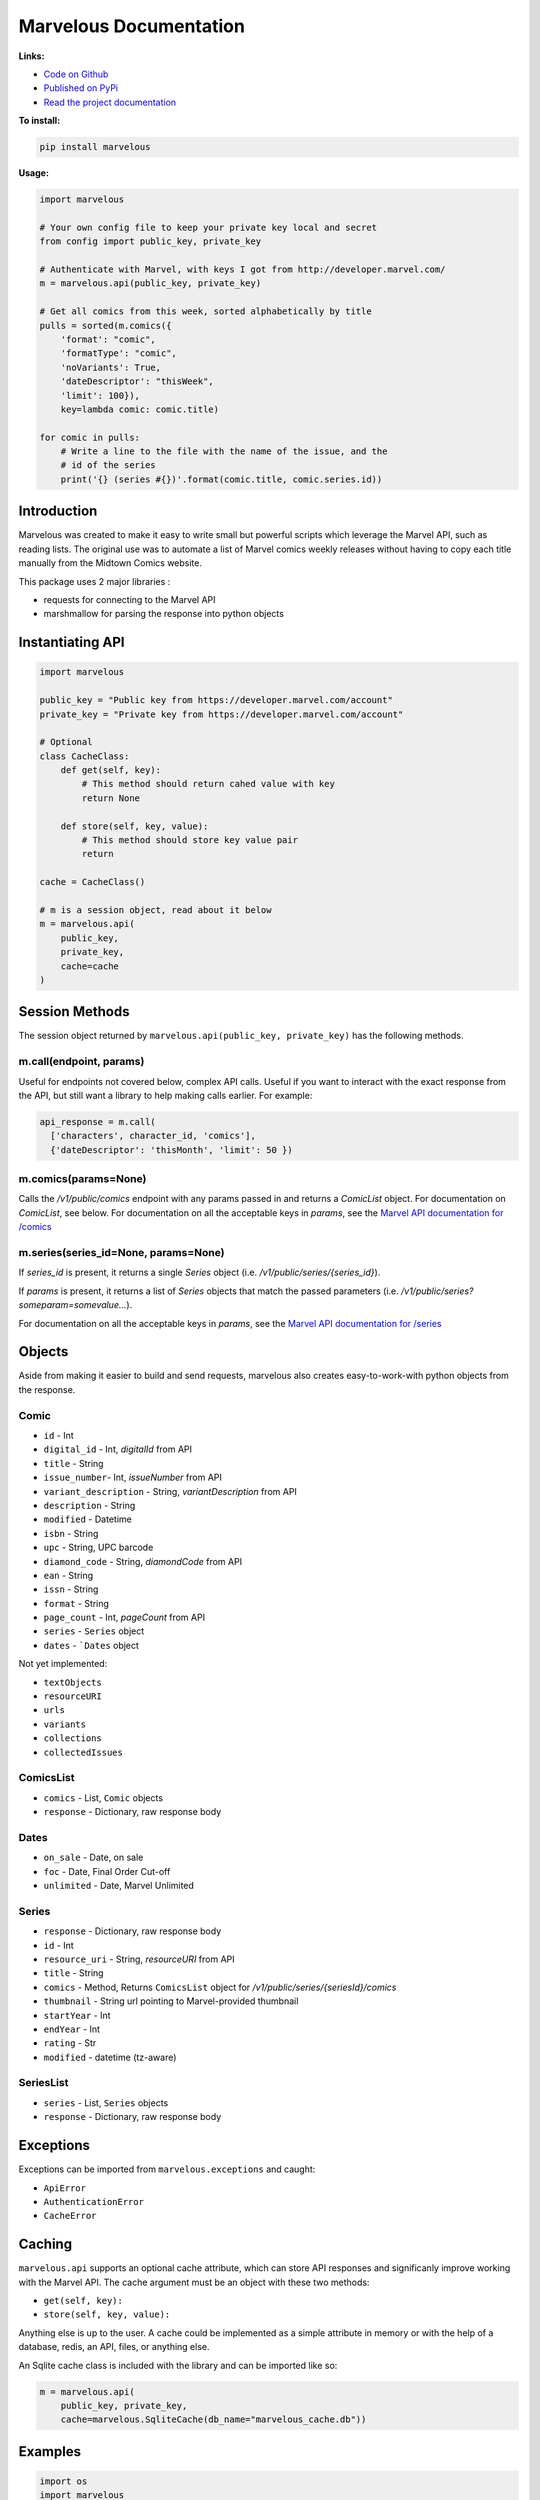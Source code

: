 .. marvelous documentation master file, created by
   sphinx-quickstart on Thu Apr 14 09:12:24 2016.
   You can adapt this file completely to your liking, but it should at least
   contain the root `toctree` directive.

=======================
Marvelous Documentation
=======================

**Links:**

- `Code on Github <https://github.com/rkuykendall/marvelous>`_
- `Published on PyPi <https://pypi.python.org/pypi/marvelous>`_
- `Read the project documentation <http://marvelous.readthedocs.io/en/latest/>`_

**To install:**

.. code-block:: bash

    pip install marvelous

**Usage:**

.. code-block:: python

    import marvelous

    # Your own config file to keep your private key local and secret
    from config import public_key, private_key

    # Authenticate with Marvel, with keys I got from http://developer.marvel.com/
    m = marvelous.api(public_key, private_key)

    # Get all comics from this week, sorted alphabetically by title
    pulls = sorted(m.comics({
        'format': "comic",
        'formatType': "comic",
        'noVariants': True,
        'dateDescriptor': "thisWeek",
        'limit': 100}),
        key=lambda comic: comic.title)

    for comic in pulls:
        # Write a line to the file with the name of the issue, and the
        # id of the series
        print('{} (series #{})'.format(comic.title, comic.series.id))



Introduction
------------

Marvelous was created to make it easy to write small but powerful scripts which
leverage the Marvel API, such as reading lists. The original use was to
automate a list of Marvel comics weekly releases without having to copy each
title manually from the Midtown Comics website.

This package uses 2 major libraries :

- requests for connecting to the Marvel API
- marshmallow for parsing the response into python objects


Instantiating API
-----------------

.. code-block:: python

    import marvelous

    public_key = "Public key from https://developer.marvel.com/account"
    private_key = "Private key from https://developer.marvel.com/account"

    # Optional
    class CacheClass:
        def get(self, key):
            # This method should return cahed value with key
            return None

        def store(self, key, value):
            # This method should store key value pair
            return

    cache = CacheClass()

    # m is a session object, read about it below
    m = marvelous.api(
        public_key,
        private_key,
        cache=cache
    )


Session Methods
---------------

The session object returned by ``marvelous.api(public_key, private_key)``
has the following methods.

m.call(endpoint, params)
........................

Useful for endpoints not covered below, complex API calls. Useful if you want
to interact with the exact response from the API, but still want a library to
help making calls earlier. For example:

.. code-block:: python

    api_response = m.call(
      ['characters', character_id, 'comics'],
      {'dateDescriptor': 'thisMonth', 'limit': 50 })


m.comics(params=None)
.....................

Calls the `/v1/public/comics` endpoint with any params passed in and
returns a `ComicList` object. For documentation on `ComicList`, see below.
For documentation on all the acceptable keys in `params`, see the
`Marvel API documentation for /comics <https://developer.marvel.com/docs#!/public/getComicsCollection_get_6>`_


m.series(series_id=None, params=None)
.....................................

If `series_id` is present, it returns a single `Series` object
(i.e. `/v1/public/series/{series_id}`).

If `params` is present, it returns a list of `Series` objects that match the
passed parameters (i.e. `/v1/public/series?someparam=somevalue...`).

For documentation on all the acceptable keys in `params`, see the
`Marvel API documentation for /series <https://developer.marvel.com/docs#!/public/getSeriesCollection_get_25>`_

Objects
-------

Aside from making it easier to build and send requests, marvelous also creates
easy-to-work-with python objects from the response.


Comic
.....

- ``id`` - Int
- ``digital_id`` - Int, `digitalId` from API
- ``title`` - String
- ``issue_number``- Int, `issueNumber` from API
- ``variant_description`` - String, `variantDescription` from API
- ``description`` - String
- ``modified`` - Datetime
- ``isbn`` - String
- ``upc`` - String, UPC barcode
- ``diamond_code`` - String, `diamondCode` from API
- ``ean`` - String
- ``issn`` - String
- ``format`` - String
- ``page_count`` - Int, `pageCount` from API
- ``series`` - ``Series`` object
- ``dates`` - ```Dates`` object

Not yet implemented:

- ``textObjects``
- ``resourceURI``
- ``urls``
- ``variants``
- ``collections``
- ``collectedIssues``


ComicsList
..........

- ``comics`` - List, ``Comic`` objects
- ``response`` - Dictionary, raw response body


Dates
.....

- ``on_sale`` - Date, on sale
- ``foc`` - Date, Final Order Cut-off
- ``unlimited`` - Date, Marvel Unlimited


Series
......

- ``response`` - Dictionary, raw response body
- ``id`` - Int
- ``resource_uri`` - String, `resourceURI` from API
- ``title`` - String
- ``comics`` - Method, Returns ``ComicsList`` object for `/v1/public/series/{seriesId}/comics`
- ``thumbnail`` - String url pointing to Marvel-provided thumbnail
- ``startYear`` - Int
- ``endYear`` - Int
- ``rating`` - Str
- ``modified`` - datetime (tz-aware)


SeriesList
..........

- ``series`` - List, ``Series`` objects
- ``response`` - Dictionary, raw response body


Exceptions
----------

Exceptions can be imported from ``marvelous.exceptions`` and caught:

- ``ApiError``
- ``AuthenticationError``
- ``CacheError``



Caching
-------

``marvelous.api`` supports an optional cache attribute, which can store API
responses and significanly improve working with the Marvel API. The cache
argument must be an object with these two methods:

- ``get(self, key):``
- ``store(self, key, value):``

Anything else is up to the user. A cache could be implemented as a simple
attribute in memory or with the help of a database, redis, an API, files, or
anything else.

An Sqlite cache class is included with the library and can be imported like so:

.. code-block:: python

    m = marvelous.api(
        public_key, private_key,
        cache=marvelous.SqliteCache(db_name="marvelous_cache.db"))


Examples
--------

.. code-block:: python

    import os
    import marvelous

    # Your own config file to keep your private key local and secret
    from config import public_key, private_key

    # All the series IDs of comics I'm not interested in reading
    # I pull these out of the resulting pulls.txt file, then rerun this script
    IGNORE = set([
        19709, 20256, 19379, 19062, 19486, 19242, 19371, 19210, 20930, 21328,
        20834, 18826, 20933, 20365, 20928, 21129, 20786, 21402, 21018
    ])

    # Authenticate with Marvel, with keys I got from http://developer.marvel.com/
    m = marvelous.api(public_key, private_key)

    # Get all comics from this week, sorted alphabetically by title
    # Uses the same API parameters as listed in the official API documentation
    pulls = sorted(m.comics({
        'format': "comic",
        'formatType': "comic",
        'noVariants': True,
        'dateDescriptor': "thisWeek",
        'limit': 100}),
        key=lambda comic: comic.title)

    # Grab the sale date of any of the comics for the current week
    week = pulls[0].dates.on_sale.strftime('%m/%d')

    print("New comics for the week of {}:".format(week))
    # Check each comic that came out this week
    for comic in pulls:
        # If this series isn't in my ignore list
        if comic.series.id not in IGNORE:
            # Write a line to the file with the name of the issue, and the
            # id of the series incase I want to add it to my ignore list
            print('- {} (series #{})'.format(comic.title, comic.series.id))


Example output::

    New comics for the week of 11/09:
    - All-New X-Men (2015) #15 (series #20622)
    - Amazing Spider-Man: Renew Your Vows (2016) #1 (series #22545)
    - Black Panther: World of Wakanda (2016) #1 (series #22549)
    - Captain America: Steve Rogers (2016) #7 (series #21098)
    - Daredevil (2015) #13 (series #20780)
    - Dark Tower: The Drawing of the Three - The Sailor (2016) #2 (series #19377)
    - Deadpool: Back in Black (2016) #3 (series #21489)
    - Doctor Strange And The Sorcerers Supreme (2016) #2 (series #22560)
    - Gwenpool (2016) #8 (series #21490)
    - Han Solo (2016) #5 (series #19711)
    - Invincible Iron Man (2016) #1 (series #22928)
    - Max Ride: Final Flight (2016) #3 (series #22197)
    - Mosaic (2016) #2 (series #20818)
    - Ms. Marvel (2015) #13 (series #20615)
    - Old Man Logan (2016) #13 (series #20617)
    - Power Man and Iron Fist (2016) #10 (series #21122)
    - Prowler (2016) #2 (series #22535)
    - Solo (2016) #2 (series #22441)
    - Spider-Gwen (2015) #14 (series #20505)
    - Spider-Man/Deadpool (2016) #11 (series #19679)
    - Star Wars: The Force Awakens Adaptation (2016) #6 (series #21493)
    - The Avengers (2016) #1.1 (series #22966)
    - The Clone Conspiracy (2016) #2 (series #22654)
    - Thunderbolts (2016) #7 (series #20884)
    - Uncanny Avengers (2015) #16 (series #20621)
    - Uncanny X-Men (2016) #15 (series #20612)
